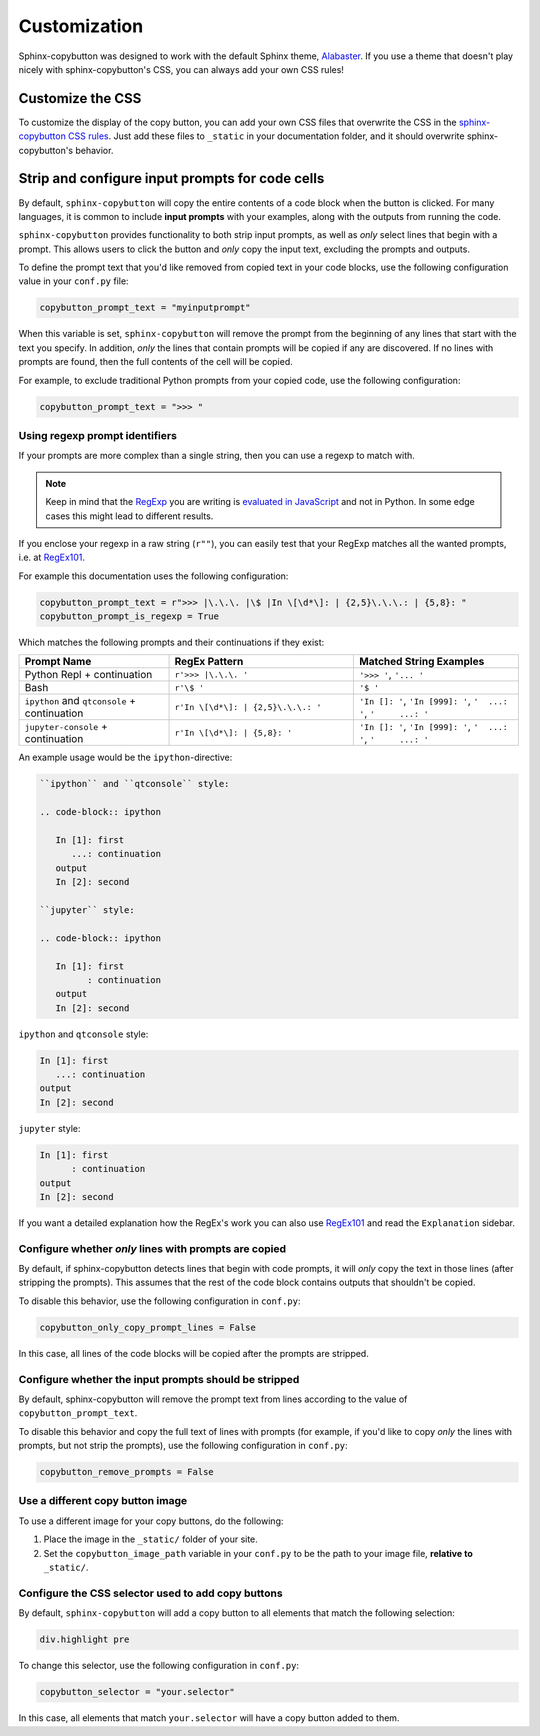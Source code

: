 
Customization
=============

Sphinx-copybutton was designed to work with the default Sphinx theme,
`Alabaster <https://alabaster.readthedocs.io/en/latest/>`_. If you use a theme
that doesn't play nicely with sphinx-copybutton's CSS, you can always add
your own CSS rules!

Customize the CSS
-----------------

To customize the display of the copy button, you can add your own CSS files
that overwrite the CSS in the
`sphinx-copybutton CSS rules <https://github.com/executablebooks/sphinx-copybutton/blob/master/sphinx_copybutton/_static/copybutton.css>`_.
Just add these files to ``_static`` in your documentation folder, and it should
overwrite sphinx-copybutton's behavior.

.. _configure_copy_text:

Strip and configure input prompts for code cells
------------------------------------------------

By default, ``sphinx-copybutton`` will copy the entire contents of a code
block when the button is clicked. For many languages, it is common to
include **input prompts** with your examples, along with the outputs from
running the code.

``sphinx-copybutton`` provides functionality to both
strip input prompts, as well as *only* select lines that begin with a prompt.
This allows users to click the button and *only* copy the input text,
excluding the prompts and outputs.

To define the prompt text that you'd like removed from copied text in your code
blocks, use the following configuration value in your ``conf.py`` file:

.. code-block:: python

    copybutton_prompt_text = "myinputprompt"

When this variable is set, ``sphinx-copybutton`` will remove the prompt from
the beginning of any lines that start with the text you specify. In
addition, *only* the lines that contain prompts will be copied if any are
discovered. If no lines with prompts are found, then the full contents of
the cell will be copied.

For example, to exclude traditional Python prompts from your copied code,
use the following configuration:

.. code-block:: python

    copybutton_prompt_text = ">>> "

Using regexp prompt identifiers
~~~~~~~~~~~~~~~~~~~~~~~~~~~~~~~

If your prompts are more complex than a single string, then you can use a regexp to match with.

.. note::

   Keep in mind that the
   `RegExp <https://developer.mozilla.org/docs/Web/JavaScript/Reference/Global_Objects/RegExp>`_
   you are writing is
   `evaluated in JavaScript <https://github.com/executablebooks/sphinx-copybutton/blob/a58da090dae6f4d38870929e0258a0c8ee626f8f/sphinx_copybutton/_static/copybutton_funcs.js#L7>`_
   and not in Python.
   In some edge cases this might lead to different results.

If you enclose your regexp in a raw string (``r""``),
you can easily test that your RegExp matches all the wanted prompts,
i.e. at `RegEx101`_.

For example this documentation uses the following configuration:

.. code-block:: python

   copybutton_prompt_text = r">>> |\.\.\. |\$ |In \[\d*\]: | {2,5}\.\.\.: | {5,8}: "
   copybutton_prompt_is_regexp = True

Which matches the following prompts and their continuations if they exist:

.. list-table::
   :widths: 30 37 33
   :header-rows: 1

   * - Prompt Name
     - RegEx Pattern
     - Matched String Examples
   * - Python Repl + continuation
     - ``r'>>> |\.\.\. '``
     - ``'>>> '``, ``'... '``
   * - Bash
     - ``r'\$ '``
     - ``'$ '``
   * - ``ipython`` and ``qtconsole`` + continuation
     - ``r'In \[\d*\]: | {2,5}\.\.\.: '``
     - ``'In []: '``, ``'In [999]: '``, ``'  ...: '``, ``'     ...: '``
   * - ``jupyter-console`` + continuation
     - ``r'In \[\d*\]: | {5,8}: '``
     - ``'In []: '``, ``'In [999]: '``, ``'  ...: '``, ``'     ...: '``

An example usage would be the ``ipython``-directive:

.. code-block:: restructuredtext

   ``ipython`` and ``qtconsole`` style:

   .. code-block:: ipython

      In [1]: first
         ...: continuation
      output
      In [2]: second

   ``jupyter`` style:

   .. code-block:: ipython

      In [1]: first
            : continuation
      output
      In [2]: second

``ipython`` and ``qtconsole`` style:

.. code-block:: ipython

   In [1]: first
      ...: continuation
   output
   In [2]: second

``jupyter`` style:

.. code-block:: ipython

   In [1]: first
         : continuation
   output
   In [2]: second

If you want a detailed explanation how the RegEx's work you can also use `RegEx101`_ and read the ``Explanation`` sidebar.

.. _RegEx101: https://regex101.com


Configure whether *only* lines with prompts are copied
~~~~~~~~~~~~~~~~~~~~~~~~~~~~~~~~~~~~~~~~~~~~~~~~~~~~~~

By default, if sphinx-copybutton detects lines that begin with code prompts,
it will *only* copy the text in those lines (after stripping the prompts).
This assumes that the rest of the code block contains outputs that shouldn't
be copied.

To disable this behavior, use the following configuration in ``conf.py``:

.. code-block:: python

    copybutton_only_copy_prompt_lines = False

In this case, all lines of the code blocks will be copied after the prompts
are stripped.

Configure whether the input prompts should be stripped
~~~~~~~~~~~~~~~~~~~~~~~~~~~~~~~~~~~~~~~~~~~~~~~~~~~~~~

By default, sphinx-copybutton will remove the prompt text from lines
according to the value of ``copybutton_prompt_text``.

To disable this behavior and copy the full text of lines with prompts
(for example, if you'd like to copy *only* the lines with prompts, but not
strip the prompts), use the following configuration in ``conf.py``:

.. code-block:: python

    copybutton_remove_prompts = False

Use a different copy button image
~~~~~~~~~~~~~~~~~~~~~~~~~~~~~~~~~

To use a different image for your copy buttons, do the following:

1. Place the image in the ``_static/`` folder of your site.
2. Set the ``copybutton_image_path`` variable in your ``conf.py`` to be the
   path to your image file, **relative to** ``_static/``.


Configure the CSS selector used to add copy buttons
~~~~~~~~~~~~~~~~~~~~~~~~~~~~~~~~~~~~~~~~~~~~~~~~~~~

By default, ``sphinx-copybutton`` will add a copy button to all elements
that match the following selection:

.. code-block:: css

    div.highlight pre

To change this selector, use the following configuration in ``conf.py``:

.. code-block:: python

    copybutton_selector = "your.selector"

In this case, all elements that match ``your.selector`` will have a copy button
added to them.
